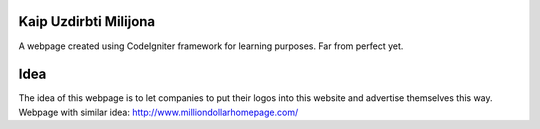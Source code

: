 ###################
Kaip Uzdirbti Milijona
###################

A webpage created using CodeIgniter framework for learning purposes. 
Far from perfect yet.

###################
Idea
###################

The idea of this webpage is to let companies to put their logos into this website and advertise themselves this way.
Webpage with similar idea: http://www.milliondollarhomepage.com/